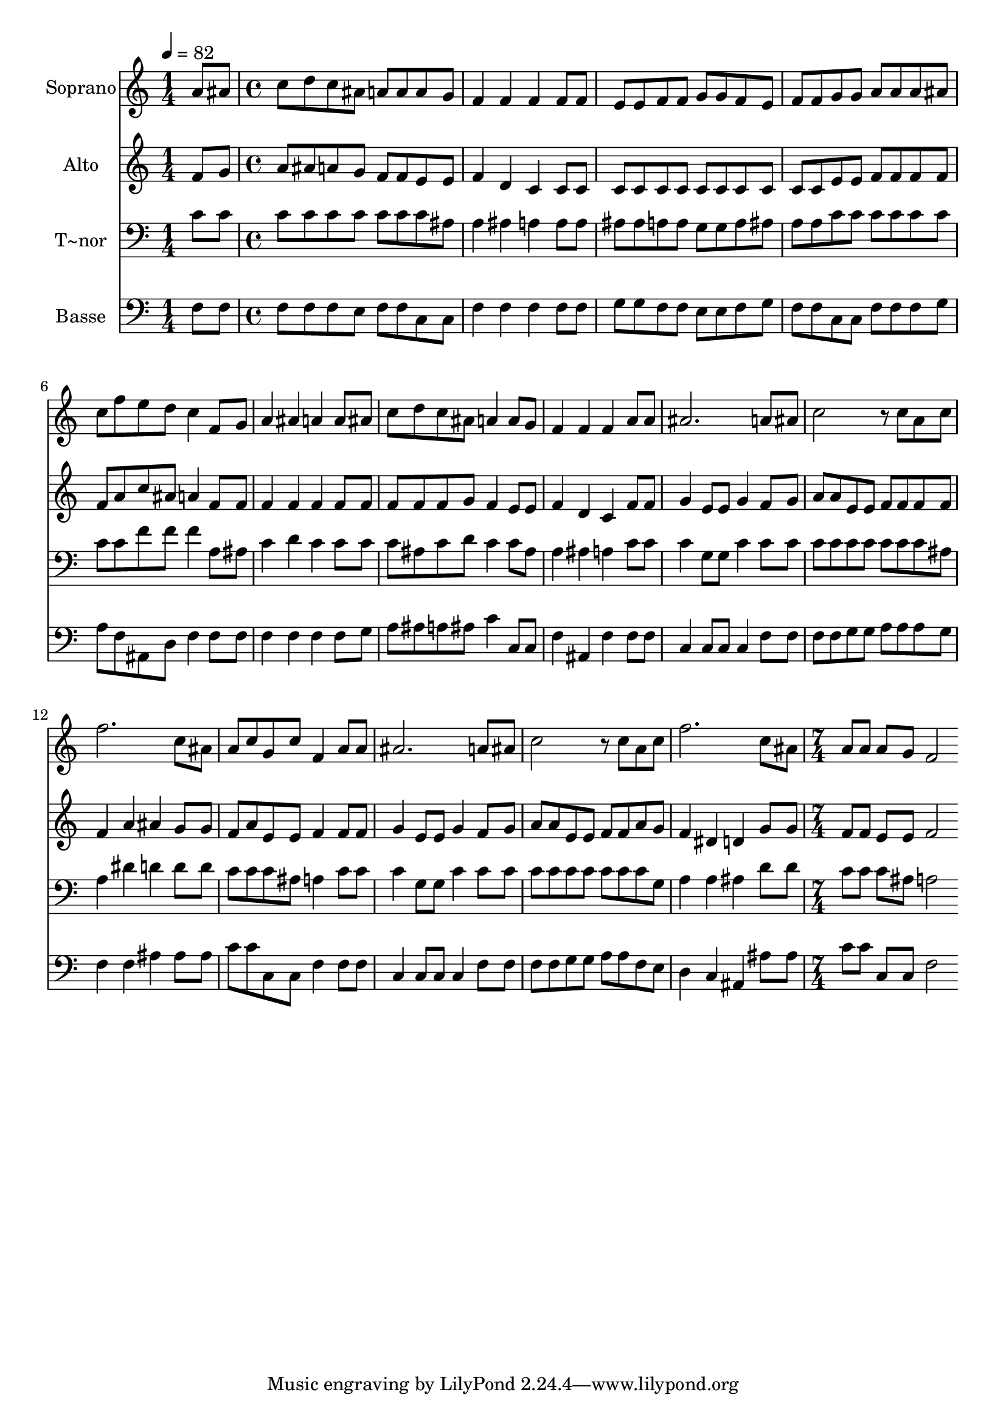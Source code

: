 % Lily was here -- automatically converted by c:/Program Files (x86)/LilyPond/usr/bin/midi2ly.py from output/515.mid
\version "2.14.0"

\layout {
  \context {
    \Voice
    \remove "Note_heads_engraver"
    \consists "Completion_heads_engraver"
    \remove "Rest_engraver"
    \consists "Completion_rest_engraver"
  }
}

trackAchannelA = {
  
  \time 1/4 
  
  \tempo 4 = 82 
  \skip 4 
  | % 2
  
  \time 4/4 
  \skip 1*15 
  \time 7/4 
  
}

trackA = <<
  \context Voice = voiceA \trackAchannelA
>>


trackBchannelA = {
  
  \set Staff.instrumentName = "Soprano"
  
  \time 1/4 
  
  \tempo 4 = 82 
  \skip 4 
  | % 2
  
  \time 4/4 
  \skip 1*15 
  \time 7/4 
  
}

trackBchannelB = \relative c {
  a''8 ais c d c ais a a a g f4 f 
  | % 2
  f f8 f e e f f g g f e f f 
  | % 3
  g g a a a ais c f e d c4 f,8 g 
  | % 4
  a4 ais a a8 ais c d c ais a4 
  | % 5
  a8 g f4 f f a8 a ais2. a8 ais c2 r8 c a c f2. c8 ais a c g 
  c f,4 a8 a 
  | % 8
  ais2. a8 ais c2 r8 c 
  | % 9
  a c f2. c8 ais a a a g 
  | % 10
  f2 
}

trackB = <<
  \context Voice = voiceA \trackBchannelA
  \context Voice = voiceB \trackBchannelB
>>


trackCchannelA = {
  
  \set Staff.instrumentName = "Alto"
  
  \time 1/4 
  
  \tempo 4 = 82 
  \skip 4 
  | % 2
  
  \time 4/4 
  \skip 1*15 
  \time 7/4 
  
}

trackCchannelB = \relative c {
  f'8 g a ais a g f f e e f4 d 
  | % 2
  c c8 c c c c c c c c c c c 
  | % 3
  e e f f f f f a c ais a4 f8 f 
  | % 4
  f4 f f f8 f f f f g f4 
  | % 5
  e8 e f4 d c f8 f g4 e8 e 
  | % 6
  g4 f8 g a a e e f f f f f4 
  | % 7
  a ais g8 g f a e e f4 f8 f 
  | % 8
  g4 e8 e g4 f8 g a a e e f f 
  | % 9
  a g f4 dis d g8 g f f e e 
  | % 10
  f2 
}

trackC = <<
  \context Voice = voiceA \trackCchannelA
  \context Voice = voiceB \trackCchannelB
>>


trackDchannelA = {
  
  \set Staff.instrumentName = "T~nor"
  
  \time 1/4 
  
  \tempo 4 = 82 
  \skip 4 
  | % 2
  
  \time 4/4 
  \skip 1*15 
  \time 7/4 
  
}

trackDchannelB = \relative c {
  c'8 c c c c c c c c ais a4 ais 
  | % 2
  a a8 a ais ais a a g g a ais a a 
  | % 3
  c c c c c c c c f f f4 a,8 ais 
  | % 4
  c4 d c c8 c c ais c d c4 
  | % 5
  c8 ais a4 ais a c8 c c4 g8 g 
  | % 6
  c4 c8 c c c c c c c c ais a4 
  | % 7
  dis d d8 d c c c ais a4 c8 c 
  | % 8
  c4 g8 g c4 c8 c c c c c c c 
  | % 9
  c g a4 a ais d8 d c c c ais 
  | % 10
  a2 
}

trackD = <<

  \clef bass
  
  \context Voice = voiceA \trackDchannelA
  \context Voice = voiceB \trackDchannelB
>>


trackEchannelA = {
  
  \set Staff.instrumentName = "Basse"
  
  \time 1/4 
  
  \tempo 4 = 82 
  \skip 4 
  | % 2
  
  \time 4/4 
  \skip 1*15 
  \time 7/4 
  
}

trackEchannelB = \relative c {
  f8 f f f f e f f c c f4 f 
  | % 2
  f f8 f g g f f e e f g f f 
  | % 3
  c c f f f g a f ais, d f4 f8 f 
  | % 4
  f4 f f f8 g a ais a ais c4 
  | % 5
  c,8 c f4 ais, f' f8 f c4 c8 c 
  | % 6
  c4 f8 f f f g g a a a g f4 
  | % 7
  f ais ais8 ais c c c, c f4 f8 f 
  | % 8
  c4 c8 c c4 f8 f f f g g a a 
  | % 9
  f e d4 c ais ais'8 ais c c c, c 
  | % 10
  f2 
}

trackE = <<

  \clef bass
  
  \context Voice = voiceA \trackEchannelA
  \context Voice = voiceB \trackEchannelB
>>


\score {
  <<
    \context Staff=trackB \trackA
    \context Staff=trackB \trackB
    \context Staff=trackC \trackA
    \context Staff=trackC \trackC
    \context Staff=trackD \trackA
    \context Staff=trackD \trackD
    \context Staff=trackE \trackA
    \context Staff=trackE \trackE
  >>
  \layout {}
  \midi {}
}
